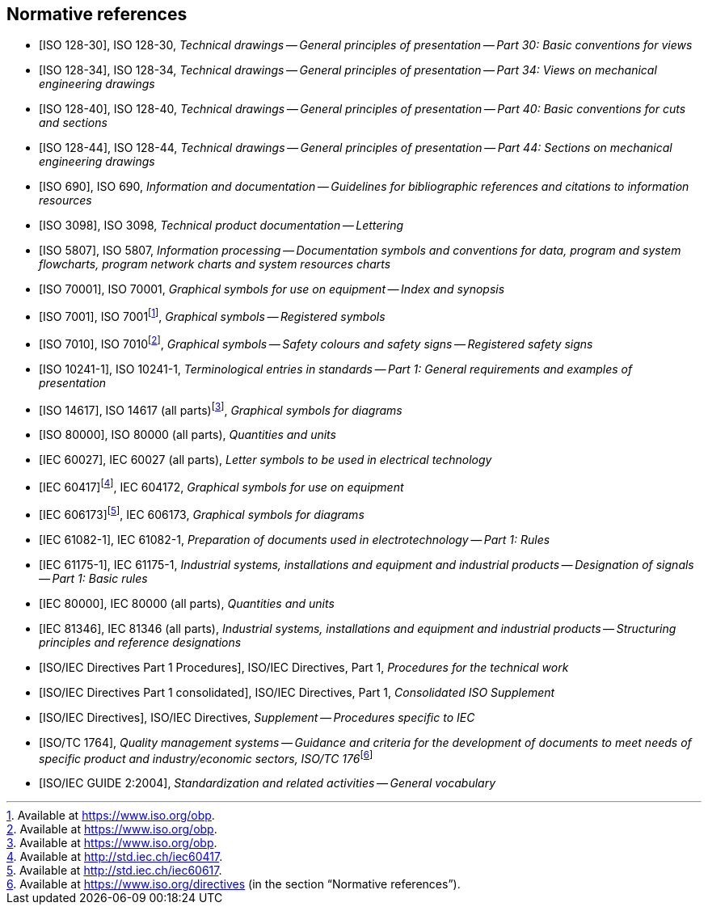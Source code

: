 
[[cls_2]]
[bibliography]
== Normative references

* [[[ISO_128-30,ISO 128-30]]], ISO 128-30, _Technical drawings -- General principles of presentation -- Part 30: Basic conventions for views_

* [[[ISO_128-34,ISO 128-34]]], ISO 128-34, _Technical drawings -- General principles of presentation -- Part 34: Views on mechanical engineering drawings_

* [[[ISO_128-40,ISO 128-40]]], ISO 128-40, _Technical drawings -- General principles of presentation -- Part 40: Basic conventions for cuts and sections_

* [[[ISO_128-44,ISO 128-44]]], ISO 128-44, _Technical drawings -- General principles of presentation -- Part 44: Sections on mechanical engineering drawings_

* [[[ISO_690,ISO 690]]], ISO 690, _Information and documentation -- Guidelines for bibliographic references and citations to information resources_

* [[[ISO_3098,ISO 3098]]], ISO 3098, _Technical product documentation -- Lettering_

* [[[ISO_5807,ISO 5807]]], ISO 5807, _Information processing -- Documentation symbols and conventions for data, program and system flowcharts, program network charts and system resources charts_

* [[[ISO_70001,ISO 70001]]], ISO 70001, _Graphical symbols for use on equipment -- Index and synopsis_

* [[[ISO_7001,ISO 7001]]], ISO 7001{blank}footnote:[Available at https://www.iso.org/obp.], _Graphical symbols -- Registered symbols_

* [[[ISO_7010,ISO 7010]]], ISO 7010{blank}footnote:[Available at https://www.iso.org/obp.], _Graphical symbols -- Safety colours and safety signs -- Registered safety signs_

* [[[iso_10241-1,ISO 10241-1]]], ISO 10241-1, _Terminological entries in standards -- Part 1: General requirements and examples of presentation_

* [[[ISO_14617,ISO 14617]]], ISO 14617 (all parts){blank}footnote:[Available at https://www.iso.org/obp.], _Graphical symbols for diagrams_

* [[[ISO_80000,ISO 80000]]], ISO 80000 (all parts), _Quantities and units_

* [[[IEC_60027,IEC 60027]]], IEC 60027 (all parts), _Letter symbols to be used in electrical technology_

* [[[IEC_604172,IEC 60417]]]{blank}footnote:[Available at http://std.iec.ch/iec60417.], IEC 604172, _Graphical symbols for use on equipment_

* [[[IEC_606173,IEC 606173]]]{blank}footnote:[Available at http://std.iec.ch/iec60617.], IEC 606173, _Graphical symbols for diagrams_

* [[[IEC_61082-1,IEC 61082-1]]], IEC 61082-1, _Preparation of documents used in electrotechnology -- Part 1: Rules_

* [[[IEC_61175-1,IEC 61175-1]]], IEC 61175-1, _Industrial systems, installations and equipment and industrial products -- Designation of signals -- Part 1: Basic rules_

* [[[IEC_80000,IEC 80000]]], IEC 80000 (all parts), _Quantities and units_

* [[[IEC_81346,IEC 81346]]], IEC 81346 (all parts), _Industrial systems, installations and equipment and industrial products -- Structuring principles and reference designations_

* [[[directives_procedures,ISO/IEC Directives Part 1 Procedures]]], ISO/IEC Directives, Part 1, _Procedures for the technical work_

* [[[directives_consolidated,ISO/IEC Directives Part 1 consolidated]]], ISO/IEC Directives, Part 1, _Consolidated ISO Supplement_

* [[[directives_supplement,ISO/IEC Directives]]], ISO/IEC Directives, _Supplement -- Procedures specific to IEC_

* [[[iso_1764,ISO/TC 1764]]], _Quality management systems -- Guidance and criteria for the development of documents to meet needs of specific product and industry/economic sectors, ISO/TC 176_{blank}footnote:[Available at https://www.iso.org/directives (in the section "`Normative references`").]

* [[[ISO-IEC_guide-2,ISO/IEC GUIDE 2:2004]]], _Standardization and related activities -- General vocabulary_
